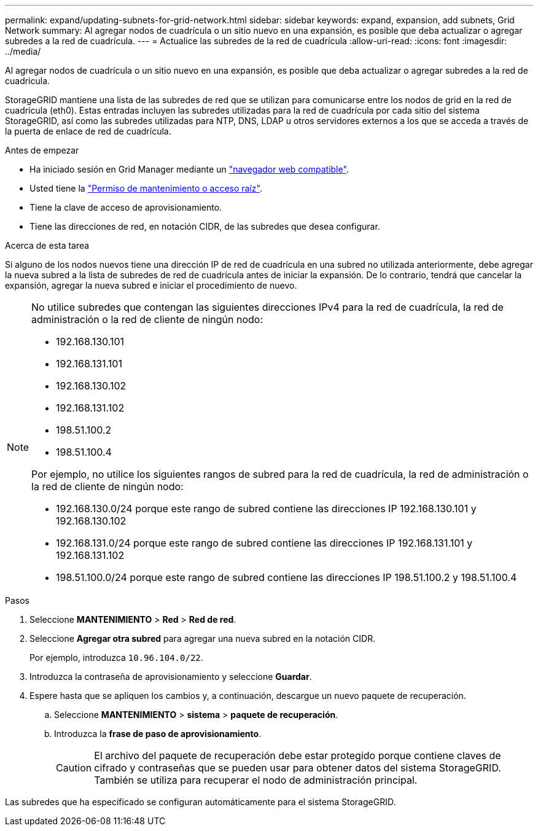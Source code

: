 ---
permalink: expand/updating-subnets-for-grid-network.html 
sidebar: sidebar 
keywords: expand, expansion, add subnets, Grid Network 
summary: Al agregar nodos de cuadrícula o un sitio nuevo en una expansión, es posible que deba actualizar o agregar subredes a la red de cuadrícula. 
---
= Actualice las subredes de la red de cuadrícula
:allow-uri-read: 
:icons: font
:imagesdir: ../media/


[role="lead"]
Al agregar nodos de cuadrícula o un sitio nuevo en una expansión, es posible que deba actualizar o agregar subredes a la red de cuadrícula.

StorageGRID mantiene una lista de las subredes de red que se utilizan para comunicarse entre los nodos de grid en la red de cuadrícula (eth0). Estas entradas incluyen las subredes utilizadas para la red de cuadrícula por cada sitio del sistema StorageGRID, así como las subredes utilizadas para NTP, DNS, LDAP u otros servidores externos a los que se acceda a través de la puerta de enlace de red de cuadrícula.

.Antes de empezar
* Ha iniciado sesión en Grid Manager mediante un link:../admin/web-browser-requirements.html["navegador web compatible"].
* Usted tiene la link:../admin/admin-group-permissions.html["Permiso de mantenimiento o acceso raíz"].
* Tiene la clave de acceso de aprovisionamiento.
* Tiene las direcciones de red, en notación CIDR, de las subredes que desea configurar.


.Acerca de esta tarea
Si alguno de los nodos nuevos tiene una dirección IP de red de cuadrícula en una subred no utilizada anteriormente, debe agregar la nueva subred a la lista de subredes de red de cuadrícula antes de iniciar la expansión. De lo contrario, tendrá que cancelar la expansión, agregar la nueva subred e iniciar el procedimiento de nuevo.

[NOTE]
====
No utilice subredes que contengan las siguientes direcciones IPv4 para la red de cuadrícula, la red de administración o la red de cliente de ningún nodo:

* 192.168.130.101
* 192.168.131.101
* 192.168.130.102
* 192.168.131.102
* 198.51.100.2
* 198.51.100.4


Por ejemplo, no utilice los siguientes rangos de subred para la red de cuadrícula, la red de administración o la red de cliente de ningún nodo:

* 192.168.130.0/24 porque este rango de subred contiene las direcciones IP 192.168.130.101 y 192.168.130.102
* 192.168.131.0/24 porque este rango de subred contiene las direcciones IP 192.168.131.101 y 192.168.131.102
* 198.51.100.0/24 porque este rango de subred contiene las direcciones IP 198.51.100.2 y 198.51.100.4


====
.Pasos
. Seleccione *MANTENIMIENTO* > *Red* > *Red de red*.
. Seleccione *Agregar otra subred* para agregar una nueva subred en la notación CIDR.
+
Por ejemplo, introduzca `10.96.104.0/22`.

. Introduzca la contraseña de aprovisionamiento y seleccione *Guardar*.
. Espere hasta que se apliquen los cambios y, a continuación, descargue un nuevo paquete de recuperación.
+
.. Seleccione *MANTENIMIENTO* > *sistema* > *paquete de recuperación*.
.. Introduzca la *frase de paso de aprovisionamiento*.
+

CAUTION: El archivo del paquete de recuperación debe estar protegido porque contiene claves de cifrado y contraseñas que se pueden usar para obtener datos del sistema StorageGRID. También se utiliza para recuperar el nodo de administración principal.





Las subredes que ha especificado se configuran automáticamente para el sistema StorageGRID.
